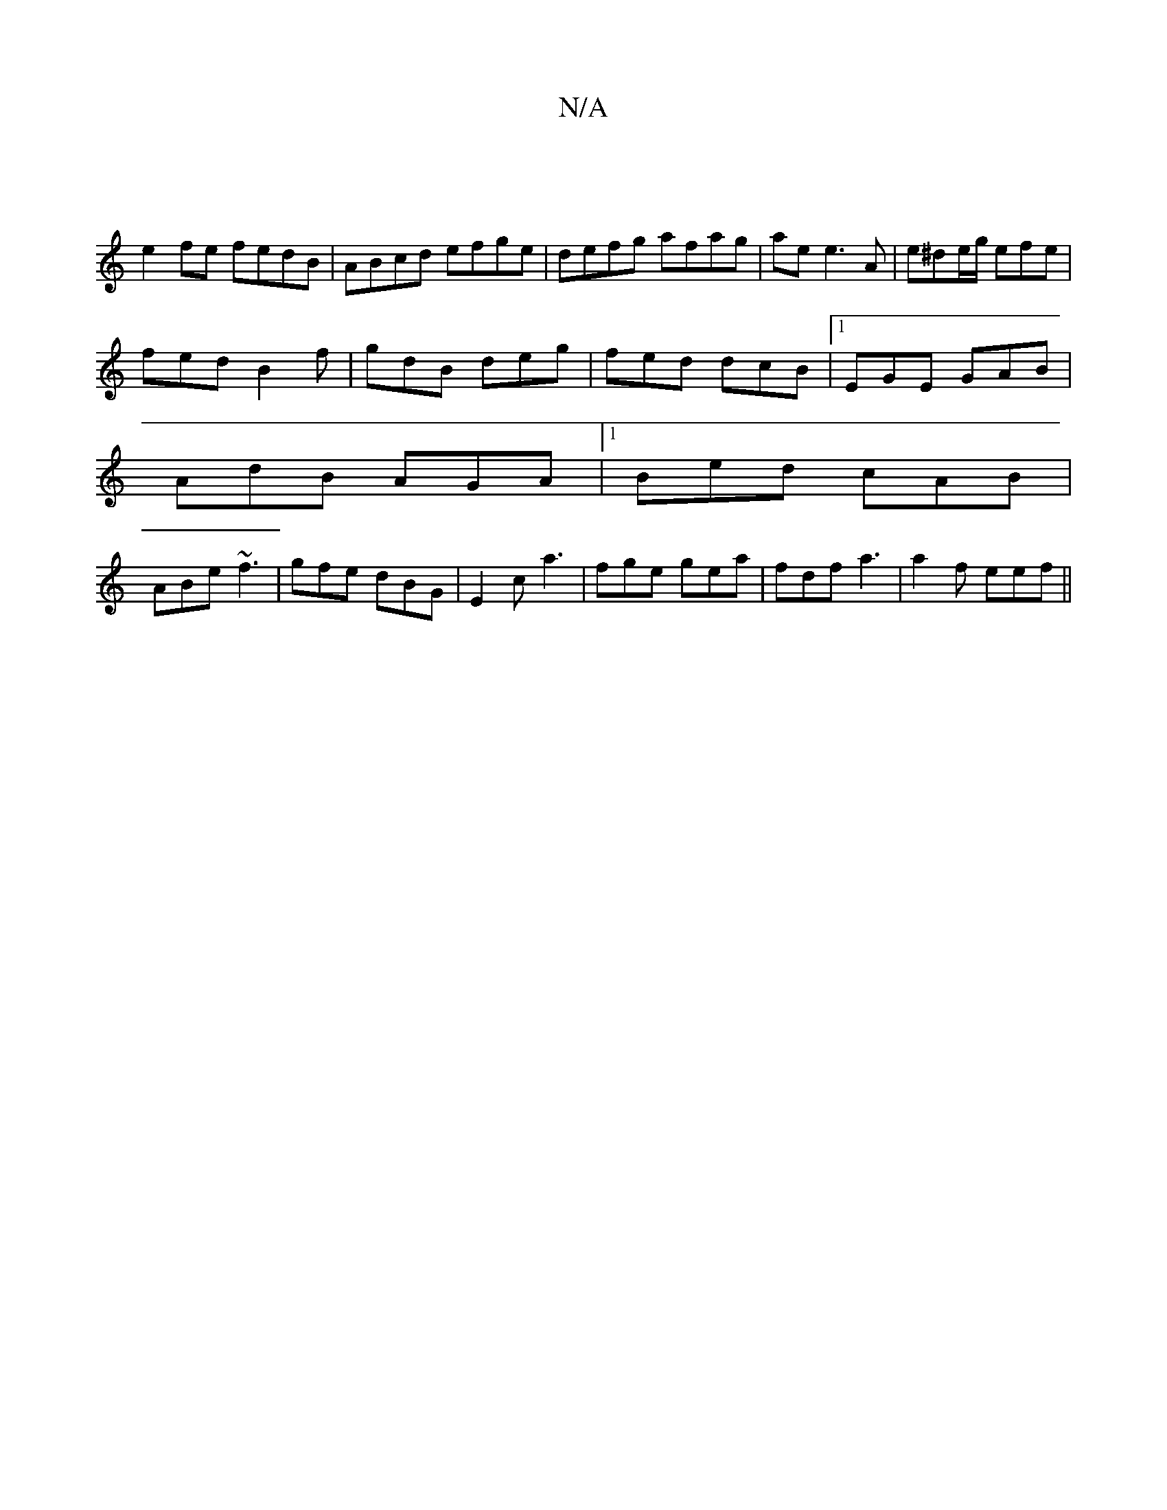 X:1
T:N/A
M:4/4
R:N/A
K:Cmajor
4 |
e2fe fedB | ABcd efge | defg afag | ae e3 A | e^de/g/ efe|
fed B2 f| gdB deg | fed dcB |1 EGE GAB |
AdB AGA |1 Bed cAB |
ABe ~f3 | gfe dBG | E2 c a3 | fge gea | fdf a3 | a2 f eef||

d/c/d/ AF/A/ |